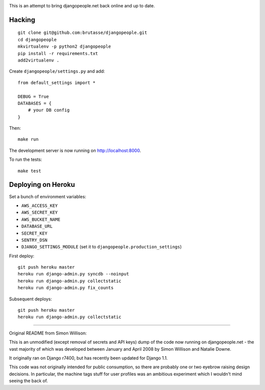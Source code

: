 .. image:: https://secure.travis-ci.org/brutasse/djangopeople.png

This is an attempt to bring djangopeople.net back online and up to date.

Hacking
-------

::

    git clone git@github.com:brutasse/djangopeople.git
    cd djangopeople
    mkvirtualenv -p python2 djangopeople
    pip install -r requirements.txt
    add2virtualenv .

Create ``djangopeople/settings.py`` and add::

    from default_settings import *

    DEBUG = True
    DATABASES = {
        # your DB config
    }

Then::

    make run

The development server is now running on http://localhost:8000.

To run the tests::

    make test

Deploying on Heroku
-------------------

Set a bunch of environment variables:

* ``AWS_ACCESS_KEY``
* ``AWS_SECRET_KEY``
* ``AWS_BUCKET_NAME``
* ``DATABASE_URL``
* ``SECRET_KEY``
* ``SENTRY_DSN``
* ``DJANGO_SETTINGS_MODULE`` (set it to ``djangopeople.production_settings``)

First deploy::

    git push heroku master
    heroku run django-admin.py syncdb --noinput
    heroku run django-admin.py collectstatic
    heroku run django-admin.py fix_counts

Subsequent deploys::

    git push heroku master
    heroku run django-admin.py collectstatic

-------

Original README from Simon Willison:

This is an unmodified (except removal of secrets and API keys) dump of the
code now running on djangopeople.net - the vast majority of which was
developed between January and April 2008 by Simon Willison and Natalie Downe.

It originally ran on Django r7400, but has recently been updated for Django 1.1.

This code was not originally intended for public consumption, so there are
probably one or two eyebrow raising design decisions. In particular, the
machine tags stuff for user profiles was an ambitious experiment which I
wouldn't mind seeing the back of.
